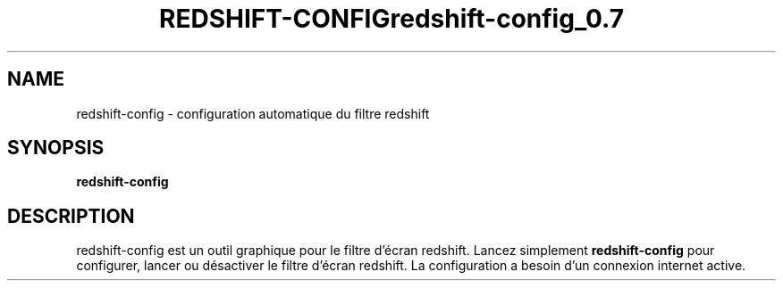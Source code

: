 .\" (C) Copyright 2014 arnault perret <arpinux@member.fsf.org>,
.TH REDSHIFT-CONFIG 1 "March 29, 2014"
.SH NAME
redshift-config \- configuration automatique du filtre redshift
.SH SYNOPSIS
.B redshift-config
.SH DESCRIPTION
redshift-config est un outil graphique pour le filtre d'écran redshift.
Lancez simplement
.B redshift-config 
pour configurer, lancer ou désactiver le filtre d'écran redshift.
La configuration a besoin d'un connexion internet active.
.PP
.TH redshift-config_0.7

